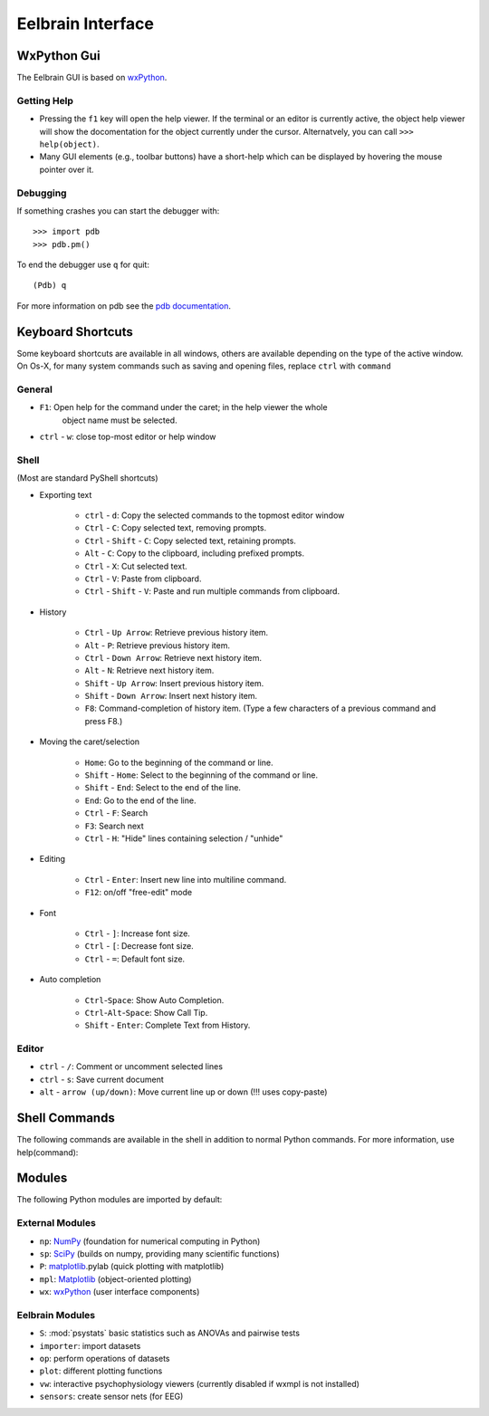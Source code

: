 Eelbrain Interface
==================

WxPython Gui
------------

The Eelbrain GUI is based on `wxPython <http://www.wxpython.org/>`_. 


Getting Help
^^^^^^^^^^^^

* Pressing the ``f1`` key will open the help viewer. If the terminal or an 
  editor is currently active, the object help viewer will show the 
  docomentation for the object currently under the cursor. Alternatvely, you 
  can call ``>>> help(object)``.
* Many GUI elements (e.g., toolbar buttons) have a short-help which can be
  displayed by hovering the mouse pointer over it.


Debugging
^^^^^^^^^

If something crashes you can start the debugger with::

	>>> import pdb
	>>> pdb.pm()
	
To end the debugger use ``q`` for quit::

	(Pdb) q

For more information on pdb see the `pdb documentation <http://docs.python.org/library/pdb.html>`_.



Keyboard Shortcuts
------------------

Some keyboard shortcuts are available in all windows, others are available 
depending on the type of the active window. On Os-X, for many system commands
such as saving and opening files, replace ``ctrl`` with ``command``


General
^^^^^^^

* ``F1``: Open help for the command under the caret; in the help viewer the whole 
	object name must be selected.
* ``ctrl`` - ``w``: close top-most editor or help window 


Shell
^^^^^

(Most are standard PyShell shortcuts)

* Exporting text

	* ``ctrl`` - ``d``:  Copy the selected commands to the topmost editor window
	* ``Ctrl`` - ``C``:  Copy selected text, removing prompts.
	* ``Ctrl`` - ``Shift`` - ``C``:  Copy selected text, retaining prompts.
	* ``Alt`` - ``C``:  Copy to the clipboard, including prefixed prompts.
	* ``Ctrl`` - ``X``:  Cut selected text.
	* ``Ctrl`` - ``V``:  Paste from clipboard.
	* ``Ctrl`` - ``Shift`` - ``V``:  Paste and run multiple commands from clipboard.

* History

	* ``Ctrl`` - ``Up Arrow``:  Retrieve previous history item.
	* ``Alt`` - ``P``:  Retrieve previous history item.
	* ``Ctrl`` - ``Down Arrow``:  Retrieve next history item.
	* ``Alt`` - ``N``:  Retrieve next history item.
	* ``Shift`` - ``Up Arrow``:  Insert previous history item.
	* ``Shift`` - ``Down Arrow``:  Insert next history item.
	* ``F8``:  Command-completion of history item. (Type a few characters of a previous 
	  command and press F8.)

* Moving the caret/selection

	* ``Home``:  Go to the beginning of the command or line.
	* ``Shift`` - ``Home``:  Select to the beginning of the command or line.
	* ``Shift`` - ``End``:  Select to the end of the line.
	* ``End``:  Go to the end of the line.
	* ``Ctrl`` - ``F``:  Search 
	* ``F3``:  Search next
	* ``Ctrl`` - ``H``:  "Hide" lines containing selection / "unhide"

* Editing

	* ``Ctrl`` - ``Enter``: Insert new line into multiline command.
	* ``F12``: on/off "free-edit" mode

* Font

	* ``Ctrl`` - ``]``: Increase font size.
	* ``Ctrl`` - ``[``: Decrease font size.
	* ``Ctrl`` - ``=``: Default font size.

* Auto completion

	* ``Ctrl``-``Space``: Show Auto Completion.
	* ``Ctrl``-``Alt``-``Space``: Show Call Tip.
	* ``Shift`` - ``Enter``: Complete Text from History.


Editor
^^^^^^

* ``ctrl`` - ``/``:  Comment or uncomment selected lines
* ``ctrl`` - ``s``:  Save current document
* ``alt`` - ``arrow (up/down)``:  Move current line up or down (!!! uses copy-paste)


Shell Commands
--------------

The following commands are available in the shell in addition to normal Python
commands. For more information, use help(command):

.. py:function:: attach(object)

	brings properties of object into the global namespace (for example variables 
	from an Experiment object)

.. py:function:: clear()

	clear the shell

.. py:function:: copy(object)

	copy str(object) to the clipboard

.. py:function:: help([object])

	retrieve help for any object 

.. py:function:: loadtable([filename])

	load a table from a file

.. py:function:: printdict(dictionary)

	prints a more readable representation for complex dictionaries


.. py:function:: table([list])

	open a simple table editor. Can create a table from a 2 dimensional list as argument


Modules
-------

The following Python modules are imported by default:

External Modules
^^^^^^^^^^^^^^^^

*	``np``: `NumPy <http://numpy.scipy.org/>`_ (foundation for numerical computing in Python)
*	``sp``: `SciPy <http://www.scipy.org/>`_ (builds on numpy, providing many scientific functions)
*	``P``: `matplotlib <http://matplotlib.sourceforge.net/>`_.pylab  (quick plotting with matplotlib)
*	``mpl``: `Matplotlib <http://matplotlib.sourceforge.net/>`_  (object-oriented plotting)
*	``wx``: `wxPython <http://www.wxpython.org/>`_  (user interface components)


Eelbrain Modules
^^^^^^^^^^^^^^^^

*	``S``:  :mod:`psystats` basic statistics such as ANOVAs and pairwise tests
*	``importer``:  import datasets
*	``op``:  perform operations of datasets
*	``plot``:  different plotting functions
*	``vw``:  interactive psychophysiology viewers (currently disabled if wxmpl is not installed) 
*	``sensors``:  create sensor nets (for EEG)
